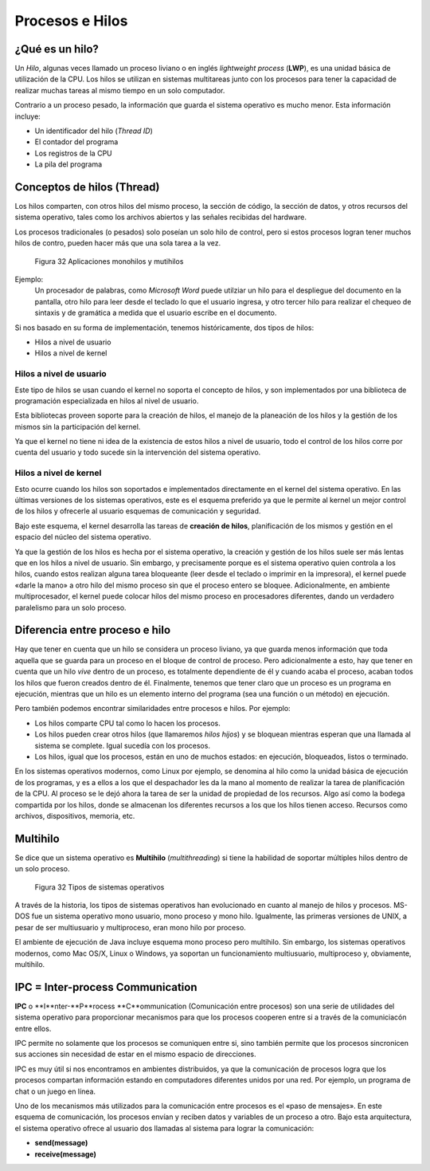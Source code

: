 Procesos e Hilos
================

¿Qué es un hilo?
----------------

Un *Hilo*, algunas veces llamado un proceso liviano o en inglés *lightweight process* (**LWP**), 
es una unidad básica de utilización de la CPU. Los hilos se utilizan en sistemas multitareas junto
con los procesos para tener la capacidad de realizar muchas tareas al mismo tiempo en un solo
computador. 

Contrario a un proceso pesado, la información que guarda el sistema operativo es mucho menor. Esta
información incluye:

* Un identificador del hilo (*Thread ID*)
* El contador del programa
* Los registros de la CPU
* La pila del programa

Conceptos de hilos (Thread)
---------------------------

Los hilos comparten, con otros hilos del mismo proceso, la sección de código, la sección de datos,
y otros recursos del sistema operativo, tales como los archivos abiertos y las señales recibidas
del hardware.

Los procesos tradicionales (o pesados) solo poseían un solo hilo de control, pero si estos procesos
logran tener muchos hilos de contro, pueden hacer más que una sola tarea a la vez.

.. figure:: fig32.png
   :alt: Aplicaciones monohilos y mutihilos

   Figura 32 Aplicaciones monohilos y mutihilos

Ejemplo:
    Un procesador de palabras, como *Microsoft Word* puede utilziar un hilo para el despliegue del
    documento en la pantalla, otro hilo para leer desde el teclado lo que el usuario ingresa, y otro
    tercer hilo para realizar el chequeo de sintaxis y de gramática a medida que el usuario escribe
    en el documento.

Si nos basado en su forma de implementación, tenemos históricamente, dos tipos de hilos:

* Hilos a nivel de usuario
* Hilos a nivel de kernel

Hilos a nivel de usuario
^^^^^^^^^^^^^^^^^^^^^^^^

Este tipo de hilos se usan cuando el kernel no soporta el concepto de hilos, y son implementados por
una biblioteca de programación especializada en hilos al nivel de usuario.

Esta bibliotecas proveen soporte para la creación de hilos, el manejo de la planeación de los hilos y 
la gestión de los mismos sin la participación del kernel.

Ya que el kernel no tiene ni idea de la existencia de estos hilos a nivel de usuario, todo el control
de los hilos corre por cuenta del usuario y todo sucede sin la intervención del sistema operativo.

Hilos a nivel de kernel
^^^^^^^^^^^^^^^^^^^^^^^

Esto ocurre cuando los hilos son soportados e implementados directamente en el kernel del sistema
operativo. En las últimas versiones de los sistemas operativos, este es el esquema preferido ya que
le permite al kernel un mejor control de los hilos y ofrecerle al usuario esquemas de comunicación
y seguridad.

Bajo este esquema, el kernel desarrolla las tareas de **creación de hilos**, planificación de los mismos
y gestión en el espacio del núcleo del sistema operativo.

Ya que la gestión de los hilos es hecha por el sistema operativo, la creación y gestión de los hilos
suele ser más lentas que en los hilos a nivel de usuario. Sin embargo, y precisamente porque es el
sistema operativo quien controla a los hilos, cuando estos realizan alguna tarea bloqueante (leer 
desde el teclado o imprimir en la impresora), el kernel puede «darle la mano» a otro hilo del mismo
proceso sin que el proceso entero se bloquee. Adicionalmente, en ambiente multiprocesador, el
kernel puede colocar hilos del mismo proceso en procesadores diferentes, dando un verdadero paralelismo
para un solo proceso.

Diferencia entre proceso e hilo
-------------------------------

Hay que tener en cuenta que un hilo se considera un proceso liviano, ya que guarda menos información 
que toda aquella que se guarda para un proceso en el bloque de control de proceso. Pero adicionalmente
a esto, hay que tener en cuenta que un hilo *vive* dentro de un proceso, es totalmente dependiente 
de él y cuando acaba el proceso, acaban todos los hilos que fueron creados dentro de él. Finalmente,
tenemos que tener claro que un proceso es un programa en ejecución, mientras que un hilo es un
elemento interno del programa (sea una función o un método) en ejecución. 

Pero también podemos encontrar similaridades entre procesos e hilos. Por ejemplo:

* Los hilos comparte CPU tal como lo hacen los procesos.
* Los hilos pueden crear otros hilos (que llamaremos *hilos hijos*) y se bloquean mientras esperan
  que una llamada al sistema se complete. Igual sucedía con los procesos.
* Los hilos, igual que los procesos, están en uno de muchos estados: en ejecución, bloqueados, listos
  o terminado.

En los sistemas operativos modernos, como Linux por ejemplo, se denomina al hilo como la unidad básica
de ejecución de los programas, y es a ellos a los que el despachador les da la mano al momento de 
realizar la tarea de planificación de la CPU. Al proceso se le dejó ahora la tarea de ser la unidad
de propiedad de los recursos. Algo así como la bodega compartida por los hilos, donde se almacenan
los diferentes recursos a los que los hilos tienen acceso. Recursos como archivos, dispositivos,
memoria, etc.

Multihilo
---------

Se dice que un sistema operativo es **Multihilo** (*multithreading*) si tiene la habilidad de soportar
múltiples hilos dentro de un solo proceso.

.. figure:: fig33.png
   :alt: Tipos de sistemas operativos

   Figura 32 Tipos de sistemas operativos

A través de la historia, los tipos de sistemas operativos han evolucionado en cuanto al manejo de hilos
y procesos. MS-DOS fue un sistema operativo mono usuario, mono proceso y mono hilo. Igualmente, las
primeras versiones de UNIX, a pesar de ser multiusuario y multiproceso, eran mono hilo por proceso.

El ambiente de ejecución de Java incluye esquema mono proceso pero multihilo. Sin embargo, los sistemas
operativos modernos, como Mac OS/X, Linux o Windows, ya soportan un funcionamiento multiusuario, multiproceso
y, obviamente, multihilo.

IPC = Inter-process Communication
---------------------------------

**IPC** o **I**nter-**P**rocess **C**ommunication (Comunicación entre procesos) son una serie de 
utilidades del sistema operativo para proporcionar mecanismos para que los procesos cooperen entre
si a través de la comuniciacón entre ellos.

IPC permite no solamente que los procesos se comuniquen entre si, sino también permite que los 
procesos sincronicen sus acciones sin necesidad de estar en el mismo espacio de direcciones. 

IPC es muy útil si nos encontramos en ambientes distribuidos, ya que la comunicación de procesos
logra que los procesos compartan información estando en computadores diferentes unidos por una red.
Por ejemplo, un programa de chat o un juego en línea.

Uno de los mecanismos más utilizados para la comunicación entre procesos es el «paso de mensajes».
En este esquema de comunicación, los procesos envían y reciben datos y variables de un proceso a otro.
Bajo esta arquitectura, el sistema operativo ofrece al usuario dos llamadas al sistema para lograr
la comunicación:

* **send(message)**
* **receive(message)**



